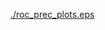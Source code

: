 #+OPTIONS: author:nil toc:nil date:nil num:nil
#+TITLE: 

#+CAPTION: Receiver operating characteristics (A) and precision recall curves (B) for all learners in the training sample. 
[[./roc_prec_plots.eps]]
